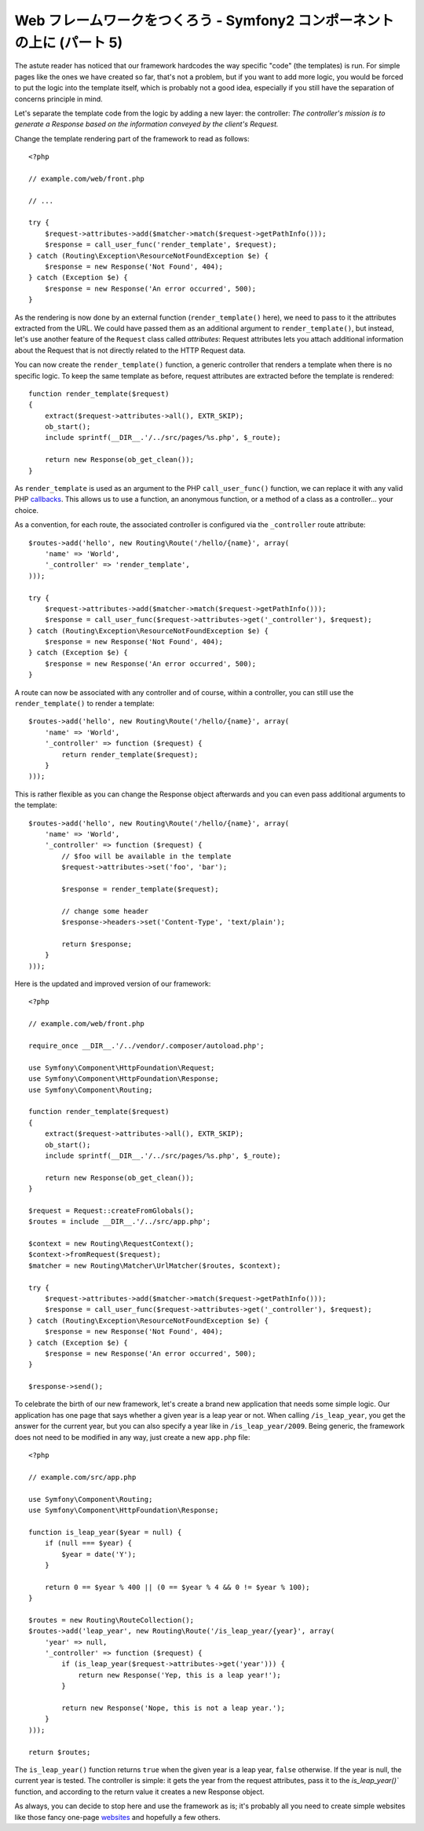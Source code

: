 Web フレームワークをつくろう - Symfony2 コンポーネントの上に (パート 5)
=======================================================================

The astute reader has noticed that our framework hardcodes the way specific
"code" (the templates) is run. For simple pages like the ones we have created
so far, that's not a problem, but if you want to add more logic, you would be
forced to put the logic into the template itself, which is probably not a good
idea, especially if you still have the separation of concerns principle in
mind.

Let's separate the template code from the logic by adding a new layer: the
controller: *The controller's mission is to generate a Response based on the
information conveyed by the client's Request.*

Change the template rendering part of the framework to read as follows::

    <?php

    // example.com/web/front.php

    // ...

    try {
        $request->attributes->add($matcher->match($request->getPathInfo()));
        $response = call_user_func('render_template', $request);
    } catch (Routing\Exception\ResourceNotFoundException $e) {
        $response = new Response('Not Found', 404);
    } catch (Exception $e) {
        $response = new Response('An error occurred', 500);
    }

As the rendering is now done by an external function (``render_template()``
here), we need to pass to it the attributes extracted from the URL. We could
have passed them as an additional argument to ``render_template()``, but
instead, let's use another feature of the ``Request`` class called
*attributes*: Request attributes lets you attach additional information about
the Request that is not directly related to the HTTP Request data.

You can now create the ``render_template()`` function, a generic controller
that renders a template when there is no specific logic. To keep the same
template as before, request attributes are extracted before the template is
rendered::

    function render_template($request)
    {
        extract($request->attributes->all(), EXTR_SKIP);
        ob_start();
        include sprintf(__DIR__.'/../src/pages/%s.php', $_route);

        return new Response(ob_get_clean());
    }

As ``render_template`` is used as an argument to the PHP ``call_user_func()``
function, we can replace it with any valid PHP `callbacks`_. This allows us to
use a function, an anonymous function, or a method of a class as a
controller... your choice.

As a convention, for each route, the associated controller is configured via
the ``_controller`` route attribute::

    $routes->add('hello', new Routing\Route('/hello/{name}', array(
        'name' => 'World',
        '_controller' => 'render_template',
    )));

    try {
        $request->attributes->add($matcher->match($request->getPathInfo()));
        $response = call_user_func($request->attributes->get('_controller'), $request);
    } catch (Routing\Exception\ResourceNotFoundException $e) {
        $response = new Response('Not Found', 404);
    } catch (Exception $e) {
        $response = new Response('An error occurred', 500);
    }

A route can now be associated with any controller and of course, within a
controller, you can still use the ``render_template()`` to render a template::

    $routes->add('hello', new Routing\Route('/hello/{name}', array(
        'name' => 'World',
        '_controller' => function ($request) {
            return render_template($request);
        }
    )));

This is rather flexible as you can change the Response object afterwards and
you can even pass additional arguments to the template::

    $routes->add('hello', new Routing\Route('/hello/{name}', array(
        'name' => 'World',
        '_controller' => function ($request) {
            // $foo will be available in the template
            $request->attributes->set('foo', 'bar');

            $response = render_template($request);

            // change some header
            $response->headers->set('Content-Type', 'text/plain');

            return $response;
        }
    )));

Here is the updated and improved version of our framework::

    <?php

    // example.com/web/front.php

    require_once __DIR__.'/../vendor/.composer/autoload.php';

    use Symfony\Component\HttpFoundation\Request;
    use Symfony\Component\HttpFoundation\Response;
    use Symfony\Component\Routing;

    function render_template($request)
    {
        extract($request->attributes->all(), EXTR_SKIP);
        ob_start();
        include sprintf(__DIR__.'/../src/pages/%s.php', $_route);

        return new Response(ob_get_clean());
    }

    $request = Request::createFromGlobals();
    $routes = include __DIR__.'/../src/app.php';

    $context = new Routing\RequestContext();
    $context->fromRequest($request);
    $matcher = new Routing\Matcher\UrlMatcher($routes, $context);

    try {
        $request->attributes->add($matcher->match($request->getPathInfo()));
        $response = call_user_func($request->attributes->get('_controller'), $request);
    } catch (Routing\Exception\ResourceNotFoundException $e) {
        $response = new Response('Not Found', 404);
    } catch (Exception $e) {
        $response = new Response('An error occurred', 500);
    }

    $response->send();

To celebrate the birth of our new framework, let's create a brand new
application that needs some simple logic. Our application has one page that
says whether a given year is a leap year or not. When calling
``/is_leap_year``, you get the answer for the current year, but you can
also specify a year like in ``/is_leap_year/2009``. Being generic, the
framework does not need to be modified in any way, just create a new
``app.php`` file::

    <?php

    // example.com/src/app.php

    use Symfony\Component\Routing;
    use Symfony\Component\HttpFoundation\Response;

    function is_leap_year($year = null) {
        if (null === $year) {
            $year = date('Y');
        }

        return 0 == $year % 400 || (0 == $year % 4 && 0 != $year % 100);
    }

    $routes = new Routing\RouteCollection();
    $routes->add('leap_year', new Routing\Route('/is_leap_year/{year}', array(
        'year' => null,
        '_controller' => function ($request) {
            if (is_leap_year($request->attributes->get('year'))) {
                return new Response('Yep, this is a leap year!');
            }

            return new Response('Nope, this is not a leap year.');
        }
    )));

    return $routes;

The ``is_leap_year()`` function returns ``true`` when the given year is a leap
year, ``false`` otherwise. If the year is null, the current year is tested.
The controller is simple: it gets the year from the request attributes, pass
it to the `is_leap_year()`` function, and according to the return value it
creates a new Response object.

As always, you can decide to stop here and use the framework as is; it's
probably all you need to create simple websites like those fancy one-page
`websites`_ and hopefully a few others.

.. _`callbacks`: http://php.net/callback#language.types.callback
.. _`websites`:  http://kottke.org/08/02/single-serving-sites

.. 20XX/XX/XX username d0ff8bc245d198bd8eadece0a2f62b9ecd6ae6ab

